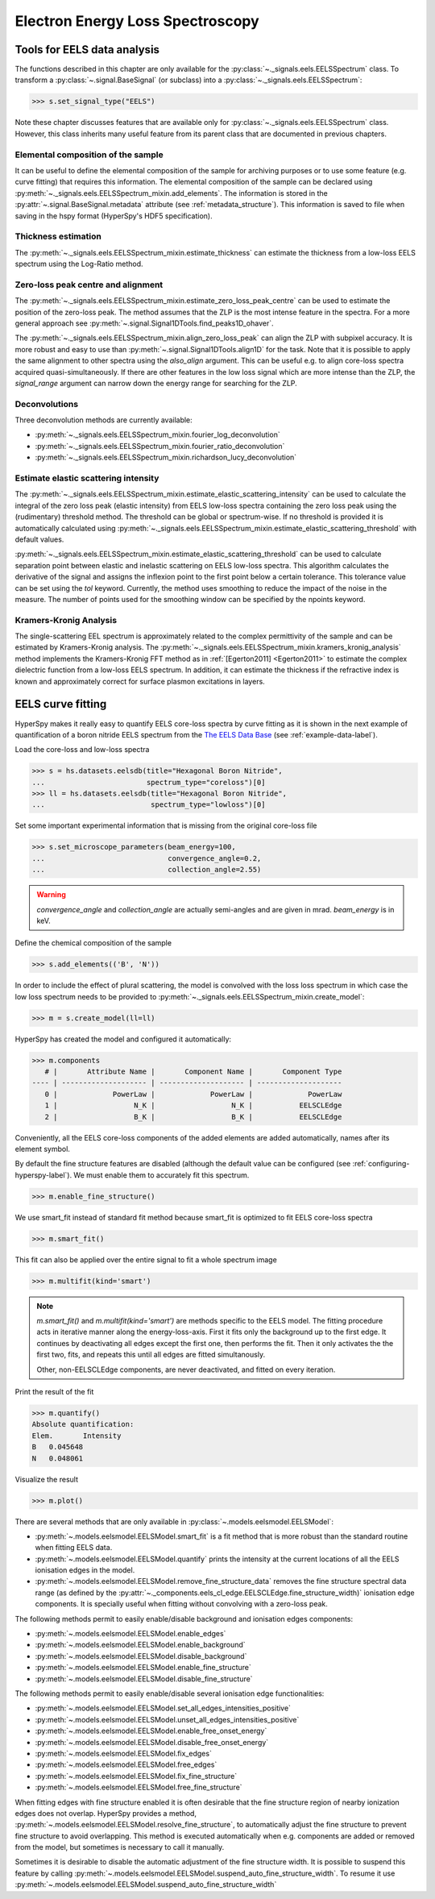 
Electron Energy Loss Spectroscopy
*********************************

.. _eels_tools-label:

Tools for EELS data analysis
----------------------------

The functions described in this chapter are only available for the
:py:class:`~._signals.eels.EELSSpectrum` class. To transform a
:py:class:`~.signal.BaseSignal` (or subclass) into a
:py:class:`~._signals.eels.EELSSpectrum`:

.. code-block:: python

    >>> s.set_signal_type("EELS")

Note these chapter discusses features that are available only for
:py:class:`~._signals.eels.EELSSpectrum` class. However, this class inherits
many useful feature from its parent class that are documented in previous
chapters.


Elemental composition of the sample
^^^^^^^^^^^^^^^^^^^^^^^^^^^^^^^^^^^

It can be useful to define the elemental composition of the sample for
archiving purposes or to use some feature (e.g. curve fitting) that requires
this information.  The elemental composition of the sample can be declared
using :py:meth:`~._signals.eels.EELSSpectrum_mixin.add_elements`. The
information is stored in the :py:attr:`~.signal.BaseSignal.metadata`
attribute (see :ref:`metadata_structure`). This information is saved to file
when saving in the hspy format (HyperSpy's HDF5 specification).

Thickness estimation
^^^^^^^^^^^^^^^^^^^^

The :py:meth:`~._signals.eels.EELSSpectrum_mixin.estimate_thickness` can
estimate the thickness from a low-loss EELS spectrum using the Log-Ratio
method.

Zero-loss peak centre and alignment
^^^^^^^^^^^^^^^^^^^^^^^^^^^^^^^^^^^

The
:py:meth:`~._signals.eels.EELSSpectrum_mixin.estimate_zero_loss_peak_centre`
can be used to estimate the position of the zero-loss peak. The method assumes
that the ZLP is the most intense feature in the spectra. For a more general
approach see :py:meth:`~.signal.Signal1DTools.find_peaks1D_ohaver`.

The :py:meth:`~._signals.eels.EELSSpectrum_mixin.align_zero_loss_peak` can
align the ZLP with subpixel accuracy. It is more robust and easy to use than
:py:meth:`~.signal.Signal1DTools.align1D` for the task. Note that it is
possible to apply the same alignment to other spectra using the `also_align`
argument. This can be useful e.g. to align core-loss spectra acquired
quasi-simultaneously. If there are other features in the low loss signal
which are more intense than the ZLP, the `signal_range` argument can narrow
down the energy range for searching for the ZLP.

Deconvolutions
^^^^^^^^^^^^^^

Three deconvolution methods are currently available:

* :py:meth:`~._signals.eels.EELSSpectrum_mixin.fourier_log_deconvolution`
* :py:meth:`~._signals.eels.EELSSpectrum_mixin.fourier_ratio_deconvolution`
* :py:meth:`~._signals.eels.EELSSpectrum_mixin.richardson_lucy_deconvolution`

Estimate elastic scattering intensity
^^^^^^^^^^^^^^^^^^^^^^^^^^^^^^^^^^^^^

The
:py:meth:`~._signals.eels.EELSSpectrum_mixin.estimate_elastic_scattering_intensity`
can be used to calculate the integral of the zero loss peak (elastic intensity)
from EELS low-loss spectra containing the zero loss peak using the
(rudimentary) threshold method. The threshold can be global or spectrum-wise.
If no threshold is provided it is automatically calculated using
:py:meth:`~._signals.eels.EELSSpectrum_mixin.estimate_elastic_scattering_threshold`
with default values.

:py:meth:`~._signals.eels.EELSSpectrum_mixin.estimate_elastic_scattering_threshold`
can be used to  calculate separation point between elastic and inelastic
scattering on EELS low-loss spectra. This algorithm calculates the derivative
of the signal and assigns the inflexion point to the first point below a
certain tolerance.  This tolerance value can be set using the `tol` keyword.
Currently, the method uses smoothing to reduce the impact of the noise in the
measure. The number of points used for the smoothing window can be specified by
the npoints keyword.


.. _eels.kk:

Kramers-Kronig Analysis
^^^^^^^^^^^^^^^^^^^^^^^

The single-scattering EEL spectrum is approximately related to the complex
permittivity of the sample and can be estimated by Kramers-Kronig analysis.
The :py:meth:`~._signals.eels.EELSSpectrum_mixin.kramers_kronig_analysis`
method implements the Kramers-Kronig FFT method as in
:ref:`[Egerton2011] <Egerton2011>` to estimate the complex dielectric function
from a low-loss EELS spectrum. In addition, it can estimate the thickness if
the refractive index is known and approximately correct for surface
plasmon excitations in layers.




EELS curve fitting
------------------

HyperSpy makes it really easy to quantify EELS core-loss spectra by curve
fitting as it is shown in the next example of quantification of a boron nitride
EELS spectrum from the `The EELS Data Base
<https://eelsdb.eu/>`_ (see :ref:`example-data-label`).

Load the core-loss and low-loss spectra


.. code-block:: python

    >>> s = hs.datasets.eelsdb(title="Hexagonal Boron Nitride",
    ...                        spectrum_type="coreloss")[0]
    >>> ll = hs.datasets.eelsdb(title="Hexagonal Boron Nitride",
    ...                         spectrum_type="lowloss")[0]


Set some important experimental information that is missing from the original
core-loss file

.. code-block:: python

    >>> s.set_microscope_parameters(beam_energy=100,
    ...                             convergence_angle=0.2,
    ...                             collection_angle=2.55)

.. warning::

    `convergence_angle` and `collection_angle` are actually semi-angles and are
    given in mrad. `beam_energy` is in keV.


Define the chemical composition of the sample

.. code-block:: python

    >>> s.add_elements(('B', 'N'))


In order to include the effect of plural scattering, the model is convolved with the loss loss spectrum in which case the low loss spectrum needs to be provided to :py:meth:`~._signals.eels.EELSSpectrum_mixin.create_model`:

.. code-block:: python

    >>> m = s.create_model(ll=ll)


HyperSpy has created the model and configured it automatically:

.. code-block:: python

    >>> m.components
       # |       Attribute Name |       Component Name |       Component Type
    ---- | -------------------- | -------------------- | --------------------
       0 |             PowerLaw |             PowerLaw |             PowerLaw
       1 |                  N_K |                  N_K |           EELSCLEdge
       2 |                  B_K |                  B_K |           EELSCLEdge

Conveniently, all the EELS core-loss components of the added elements are added
automatically, names after its element symbol.

.. code-block:: python
    >>> m.components.N_K
    <N_K (EELSCLEdge component)>
    >>> m.components.B_K
    <B_K (EELSCLEdge component)>

By default the fine structure features are disabled (although
the default value can be configured (see :ref:`configuring-hyperspy-label`).
We must enable them to accurately fit this spectrum.

.. code-block:: python

    >>> m.enable_fine_structure()


We use smart_fit instead of standard fit method because smart_fit is optimized
to fit EELS core-loss spectra

.. code-block:: python

    >>> m.smart_fit()


This fit can also be applied over the entire signal to fit a whole spectrum
image

.. code-block:: python

    >>> m.multifit(kind='smart')

.. NOTE::

    `m.smart_fit()` and `m.multifit(kind='smart')` are methods specific to the EELS model.         
    The fitting procedure acts in iterative manner along the energy-loss-axis.
    First it fits only the background up to the first edge. It continues by deactivating all edges except the first one, then performs the fit. 
    Then it only activates the the first two, fits, and repeats this until all edges are fitted simultanously.

    Other, non-EELSCLEdge components, are never deactivated, and fitted on every iteration.

Print the result of the fit

.. code-block:: python

    >>> m.quantify()
    Absolute quantification:
    Elem.	Intensity
    B	0.045648
    N	0.048061


Visualize the result

.. code-block:: python

    >>> m.plot()


.. figure::  images/curve_fitting_BN.png
   :align:   center
   :width:   500

   Curve fitting quantification of a boron nitride EELS core-loss spectrum from
   `The EELS Data Base <https://eelsdb.eu>`_


There are several methods that are only available in
:py:class:`~.models.eelsmodel.EELSModel`:

* :py:meth:`~.models.eelsmodel.EELSModel.smart_fit` is a fit method that is
  more robust than the standard routine when fitting EELS data.
* :py:meth:`~.models.eelsmodel.EELSModel.quantify` prints the intensity at
  the current locations of all the EELS ionisation edges in the model.
* :py:meth:`~.models.eelsmodel.EELSModel.remove_fine_structure_data` removes
  the fine structure spectral data range (as defined by the
  :py:attr:`~._components.eels_cl_edge.EELSCLEdge.fine_structure_width)`
  ionisation edge components. It is specially useful when fitting without
  convolving with a zero-loss peak.

The following methods permit to easily enable/disable background and ionisation
edges components:

* :py:meth:`~.models.eelsmodel.EELSModel.enable_edges`
* :py:meth:`~.models.eelsmodel.EELSModel.enable_background`
* :py:meth:`~.models.eelsmodel.EELSModel.disable_background`
* :py:meth:`~.models.eelsmodel.EELSModel.enable_fine_structure`
* :py:meth:`~.models.eelsmodel.EELSModel.disable_fine_structure`

The following methods permit to easily enable/disable several ionisation
edge functionalities:

* :py:meth:`~.models.eelsmodel.EELSModel.set_all_edges_intensities_positive`
* :py:meth:`~.models.eelsmodel.EELSModel.unset_all_edges_intensities_positive`
* :py:meth:`~.models.eelsmodel.EELSModel.enable_free_onset_energy`
* :py:meth:`~.models.eelsmodel.EELSModel.disable_free_onset_energy`
* :py:meth:`~.models.eelsmodel.EELSModel.fix_edges`
* :py:meth:`~.models.eelsmodel.EELSModel.free_edges`
* :py:meth:`~.models.eelsmodel.EELSModel.fix_fine_structure`
* :py:meth:`~.models.eelsmodel.EELSModel.free_fine_structure`


When fitting edges with fine structure enabled it is often desirable that the
fine structure region of nearby ionization edges does not overlap. HyperSpy
provides a method,
:py:meth:`~.models.eelsmodel.EELSModel.resolve_fine_structure`, to
automatically adjust the fine structure to prevent fine structure to avoid
overlapping. This method is executed automatically when e.g. components are
added or removed from the model, but sometimes is necessary to call it
manually.

Sometimes it is desirable to disable the automatic adjustment of the fine
structure width. It is possible to suspend this feature by calling
:py:meth:`~.models.eelsmodel.EELSModel.suspend_auto_fine_structure_width`.
To resume it use
:py:meth:`~.models.eelsmodel.EELSModel.suspend_auto_fine_structure_width`
